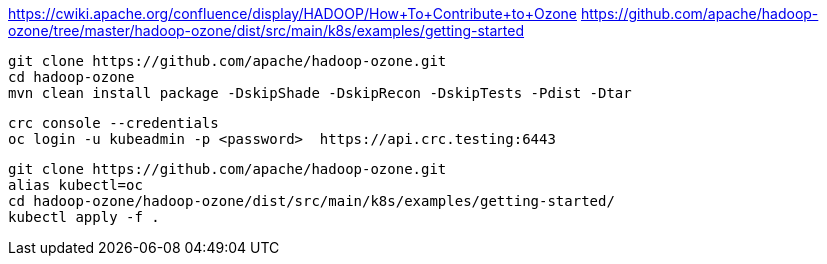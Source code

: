 

https://cwiki.apache.org/confluence/display/HADOOP/How+To+Contribute+to+Ozone
https://github.com/apache/hadoop-ozone/tree/master/hadoop-ozone/dist/src/main/k8s/examples/getting-started


----
git clone https://github.com/apache/hadoop-ozone.git
cd hadoop-ozone
mvn clean install package -DskipShade -DskipRecon -DskipTests -Pdist -Dtar
----

----
crc console --credentials
oc login -u kubeadmin -p <password>  https://api.crc.testing:6443
----


----
git clone https://github.com/apache/hadoop-ozone.git
alias kubectl=oc
cd hadoop-ozone/hadoop-ozone/dist/src/main/k8s/examples/getting-started/
kubectl apply -f .

----
